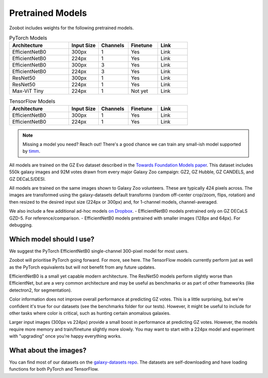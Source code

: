 .. _datanotes:

Pretrained Models
=================

Zoobot includes weights for the following pretrained models. 

.. list-table:: PyTorch Models
   :widths: 70 35 35 35 35
   :header-rows: 1

   * - Architecture
     - Input Size 
     - Channels
     - Finetune
     - Link
   * - EfficientNetB0 
     - 300px
     - 1 
     - Yes
     - Link
   * - EfficientNetB0 
     - 224px
     - 1
     - Yes
     - Link
   * - EfficientNetB0 
     - 300px
     - 3
     - Yes
     - Link
   * - EfficientNetB0 
     - 224px
     - 3
     - Yes
     - Link
   * - ResNet50 
     - 300px
     - 1
     - Yes
     - Link
   * - ResNet50
     - 224px
     - 1
     - Yes
     - Link
   * - Max-ViT Tiny
     - 224px
     - 1
     - Not yet
     - Link



.. list-table:: TensorFlow Models
   :widths: 70 35 35 35 35
   :header-rows: 1

   * - Architecture
     - Input Size 
     - Channels
     - Finetune
     - Link
   * - EfficientNetB0 
     - 300px
     - 1 
     - Yes
     - Link
   * - EfficientNetB0 
     - 224px
     - 1 
     - Yes
     - Link


.. note:: 

    Missing a model you need? Reach out! There's a good chance we can train any small-ish model supported by `timm <https://github.com/huggingface/pytorch-image-models>`_.

All models are trained on the GZ Evo dataset described in the `Towards Foundation Models paper <https://arxiv.org/abs/2206.11927>`_.
This dataset includes 550k galaxy images and 92M votes drawn from every major Galaxy Zoo campaign: GZ2, GZ Hubble, GZ CANDELS, and GZ DECaLS/DESI.

All models are trained on the same images shown to Galaxy Zoo volunteers.
These are typically 424 pixels across.
The images are transformed using the galaxy-datasets default transforms (random off-center crop/zoom, flips, rotation) and then resized to the desired input size (224px or 300px) and, for 1-channel models, channel-averaged.

We also include a few additional ad-hoc models `on Dropbox <https://www.dropbox.com/scl/fo/l1l7frgy12wtmsbm0hihb/h?dl=0&rlkey=sq5wevuhxs7ku5ki4cwhbhm5j>`_. 
- EfficientNetB0 models pretrained only on GZ DECaLS GZD-5. For reference/comparison.
- EfficientNetB0 models pretrained with smaller images (128px and 64px). For debugging.


Which model should I use?
--------------------------

We suggest the PyTorch EfficientNetB0 single-channel 300-pixel model for most users.

Zoobot will prioritise PyTorch going forward. For more, see here.
The TensorFlow models currently perform just as well as the PyTorch equivalents but will not benefit from any future updates.

EfficientNetB0 is a small yet capable modern architecture. 
The ResNet50 models perform slightly worse than EfficientNet, but are a very common architecture and may be useful as benchmarks or as part of other frameworks (like detectron2, for segmentation).

Color information does not improve overall performance at predicting GZ votes.
This is a little surprising, but we're confident it's true for our datasets (see the benchmarks folder for our tests).
However, it might be useful to include for other tasks where color is critical, such as hunting certain anomalous galaxies.

Larger input images (300px vs 224px) provide a small boost in performance at predicting GZ votes.
However, the models require more memory and train/finetune slightly more slowly.
You may want to start with a 224px model and experiment with "upgrading" once you're happy everything works.


What about the images?
--------------------------

You can find most of our datasets on the `galaxy-datasets repo <https://github.com/mwalmsley/galaxy-datasets>`_.
The datasets are self-downloading and have loading functions for both PyTorch and TensorFlow.
